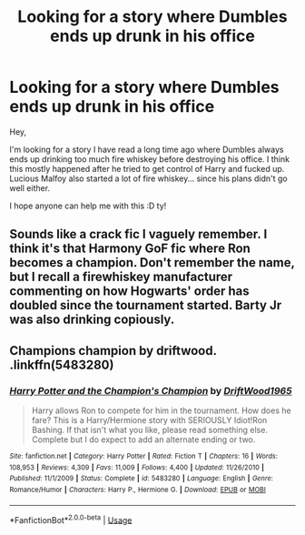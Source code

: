 #+TITLE: Looking for a story where Dumbles ends up drunk in his office

* Looking for a story where Dumbles ends up drunk in his office
:PROPERTIES:
:Author: Paajin
:Score: 0
:DateUnix: 1581681522.0
:DateShort: 2020-Feb-14
:FlairText: Request
:END:
Hey,

I'm looking for a story I have read a long time ago where Dumbles always ends up drinking too much fire whiskey before destroying his office. I think this mostly happened after he tried to get control of Harry and fucked up.\\
Lucious Malfoy also started a lot of fire whiskey... since his plans didn't go well either.

I hope anyone can help me with this :D ty!


** Sounds like a crack fic I vaguely remember. I think it's that Harmony GoF fic where Ron becomes a champion. Don't remember the name, but I recall a firewhiskey manufacturer commenting on how Hogwarts' order has doubled since the tournament started. Barty Jr was also drinking copiously.
:PROPERTIES:
:Author: Avalon1632
:Score: 2
:DateUnix: 1581683570.0
:DateShort: 2020-Feb-14
:END:


** Champions champion by driftwood.\\
.linkffn(5483280)
:PROPERTIES:
:Author: armagedda_pony
:Score: 2
:DateUnix: 1581685373.0
:DateShort: 2020-Feb-14
:END:

*** [[https://www.fanfiction.net/s/5483280/1/][*/Harry Potter and the Champion's Champion/*]] by [[https://www.fanfiction.net/u/2036266/DriftWood1965][/DriftWood1965/]]

#+begin_quote
  Harry allows Ron to compete for him in the tournament. How does he fare? This is a Harry/Hermione story with SERIOUSLY Idiot!Ron Bashing. If that isn't what you like, please read something else. Complete but I do expect to add an alternate ending or two.
#+end_quote

^{/Site/:} ^{fanfiction.net} ^{*|*} ^{/Category/:} ^{Harry} ^{Potter} ^{*|*} ^{/Rated/:} ^{Fiction} ^{T} ^{*|*} ^{/Chapters/:} ^{16} ^{*|*} ^{/Words/:} ^{108,953} ^{*|*} ^{/Reviews/:} ^{4,309} ^{*|*} ^{/Favs/:} ^{11,009} ^{*|*} ^{/Follows/:} ^{4,400} ^{*|*} ^{/Updated/:} ^{11/26/2010} ^{*|*} ^{/Published/:} ^{11/1/2009} ^{*|*} ^{/Status/:} ^{Complete} ^{*|*} ^{/id/:} ^{5483280} ^{*|*} ^{/Language/:} ^{English} ^{*|*} ^{/Genre/:} ^{Romance/Humor} ^{*|*} ^{/Characters/:} ^{Harry} ^{P.,} ^{Hermione} ^{G.} ^{*|*} ^{/Download/:} ^{[[http://www.ff2ebook.com/old/ffn-bot/index.php?id=5483280&source=ff&filetype=epub][EPUB]]} ^{or} ^{[[http://www.ff2ebook.com/old/ffn-bot/index.php?id=5483280&source=ff&filetype=mobi][MOBI]]}

--------------

*FanfictionBot*^{2.0.0-beta} | [[https://github.com/tusing/reddit-ffn-bot/wiki/Usage][Usage]]
:PROPERTIES:
:Author: FanfictionBot
:Score: 1
:DateUnix: 1581685383.0
:DateShort: 2020-Feb-14
:END:
